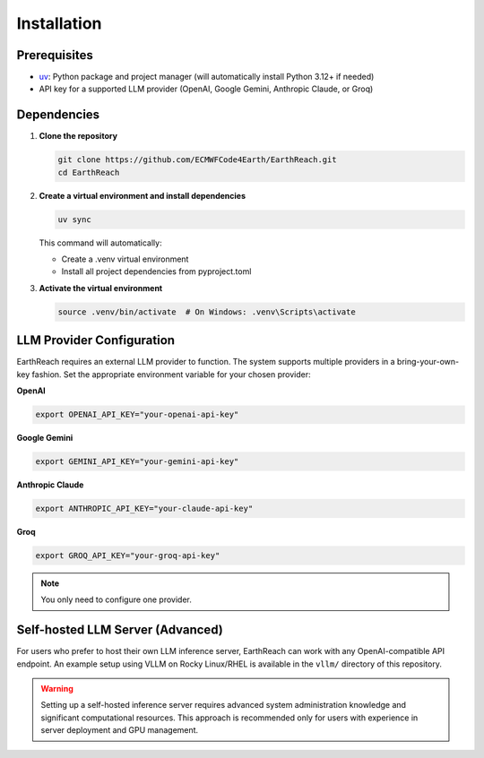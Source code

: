 Installation
============

Prerequisites
-------------

- `uv <https://docs.astral.sh/uv/>`_: Python package and project manager (will automatically install Python 3.12+ if needed)
- API key for a supported LLM provider (OpenAI, Google Gemini, Anthropic Claude, or Groq)

Dependencies
------------

1. **Clone the repository**

   .. code-block:: bash

      git clone https://github.com/ECMWFCode4Earth/EarthReach.git
      cd EarthReach

2. **Create a virtual environment and install dependencies**

   .. code-block:: bash

      uv sync

   This command will automatically:

   - Create a .venv virtual environment
   - Install all project dependencies from pyproject.toml

3. **Activate the virtual environment**

   .. code-block:: bash

      source .venv/bin/activate  # On Windows: .venv\Scripts\activate

LLM Provider Configuration
--------------------------

EarthReach requires an external LLM provider to function. The system supports multiple providers in a bring-your-own-key fashion. Set the appropriate environment variable for your chosen provider:

**OpenAI**

.. code-block:: bash

   export OPENAI_API_KEY="your-openai-api-key"

**Google Gemini**

.. code-block:: bash

   export GEMINI_API_KEY="your-gemini-api-key"

**Anthropic Claude**

.. code-block:: bash

   export ANTHROPIC_API_KEY="your-claude-api-key"

**Groq**

.. code-block:: bash

   export GROQ_API_KEY="your-groq-api-key"

.. note::
   You only need to configure one provider.

Self-hosted LLM Server (Advanced)
----------------------------------

For users who prefer to host their own LLM inference server, EarthReach can work with any OpenAI-compatible API endpoint. An example setup using VLLM on Rocky Linux/RHEL is available in the ``vllm/`` directory of this repository.

.. warning::
   Setting up a self-hosted inference server requires advanced system administration knowledge and significant computational resources. This approach is recommended only for users with experience in server deployment and GPU management.
